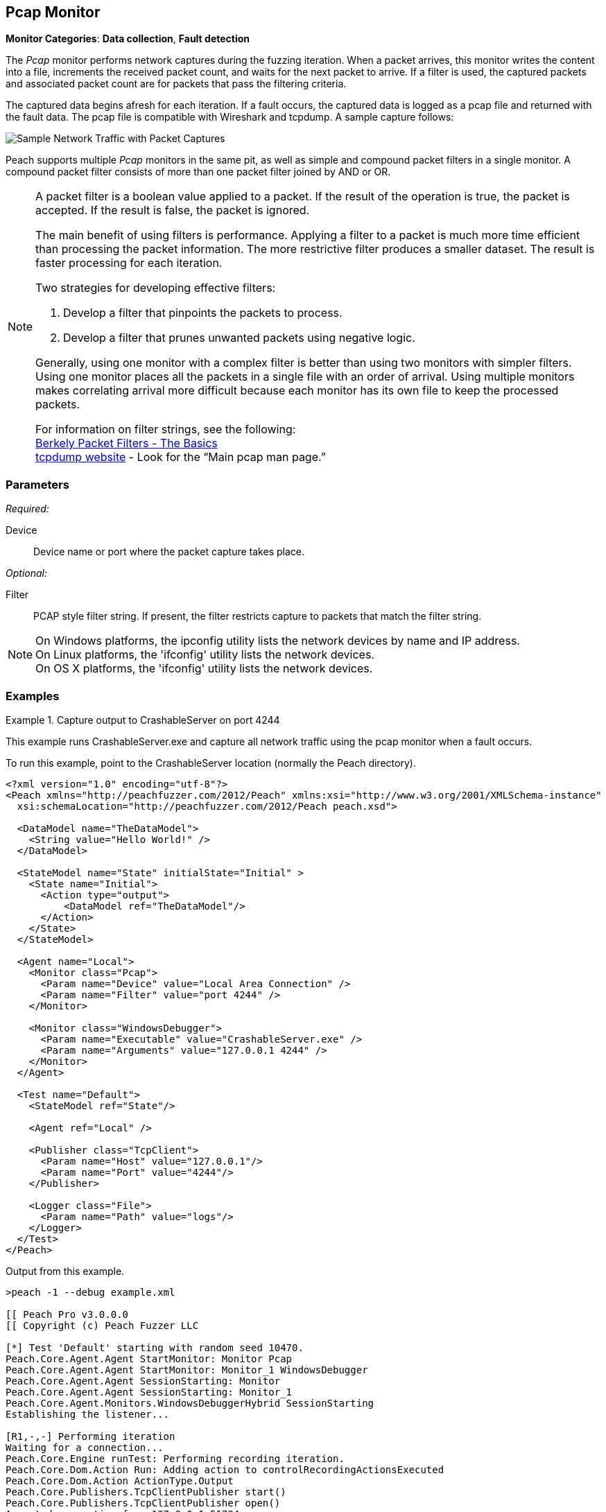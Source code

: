:images: ../images
<<<
[[Monitors_Pcap]]
== Pcap Monitor

*Monitor Categories*: *Data collection*, *Fault detection*

The _Pcap_ monitor performs network captures during the fuzzing iteration. When a packet 
arrives, this monitor writes the content into a file, increments the received packet count, 
and waits for the next packet to arrive. If a filter is used, the captured packets 
and associated packet count are for packets that pass the filtering criteria.

The captured data begins afresh for each iteration. If a fault occurs, the captured data is 
logged as a pcap file and returned with the fault data. The pcap file is compatible with 
Wireshark and tcpdump. A sample capture follows:

image::{images}/PacketCapture.PNG["Sample Network Traffic with Packet Captures", scalewidth="75%"]

Peach supports multiple _Pcap_ monitors in the same pit, as well as simple and 
compound packet filters in a single monitor. A compound packet filter consists of more than 
one packet filter joined by AND or OR. 

[NOTE]
==================================

A packet filter is a boolean value applied to a packet. If the result of the operation is 
true, the packet is accepted. If the result is false, the packet is ignored. 

The main benefit of using filters is performance. Applying a filter to a packet is much 
more time efficient than processing the packet information. The more restrictive filter 
produces a smaller dataset. The result is faster processing for each iteration.  

Two strategies for developing effective filters: 

. Develop a filter that pinpoints the packets to process.
. Develop a filter that prunes unwanted packets using negative logic.

Generally, using one monitor with a complex filter is better than using two monitors with 
simpler filters. Using one monitor places all the packets in a single file with 
an order of arrival. Using multiple monitors makes correlating arrival more difficult 
because each monitor has its own file to keep the processed packets.

For information on filter strings, see the following: +
http://www.infosecwriters.com/text_resources/pdf/JStebelton_BPF.pdf[Berkely Packet Filters - The Basics] +
http://www.tcpdump.org:[tcpdump website] - Look for the “Main pcap man page.”

==================================

=== Parameters

_Required:_

Device:: Device name or port where the packet capture takes place.

_Optional:_

Filter:: PCAP style filter string. If present, the filter restricts capture to packets that match the filter string.

NOTE: On Windows platforms, the +ipconfig+ utility lists the network devices by name and IP address. + 
On Linux platforms, the 'ifconfig' utility lists the network devices. +
On OS X platforms, the 'ifconfig' utility lists the network devices.




=== Examples

ifdef::peachug[]

.Show the network devices from ipconfig
====================

This example uses ipconfig from the Windows command line to list the available network devices on the 
system. The device names follow:

* Local Area Connection* 2
* Wi-Fi
* Ethernet
* VMware Network Adapter VMnet1
* VMware Network Adapter VMnet8
 
Type the following command and press ENTER.

-----------------------------------------------------------------

>ipconfig

The list of devices follows:

Windows IP Configuration

Wireless LAN adapter Local Area Connection* 2:

   Media State . . . . . . . . . . . : Media disconnected
   Connection-specific DNS Suffix  . :

Wireless LAN adapter Wi-Fi:

   Media State . . . . . . . . . . . : Media disconnected
   Connection-specific DNS Suffix  . :

Ethernet adapter Ethernet:

   Connection-specific DNS Suffix  . : 
   Link-local IPv6 Address . . . . . : fe80::d0ef:e30b:2d5c:12c5%3
   IPv4 Address. . . . . . . . . . . : 10.0.1.47
   Subnet Mask . . . . . . . . . . . : 255.255.255.0
   Default Gateway . . . . . . . . . : 10.0.1.1

Ethernet adapter VMware Network Adapter VMnet1:

   Connection-specific DNS Suffix  . :
   Link-local IPv6 Address . . . . . : fe80::7859:6e2f:6816:4c38%14
   IPv4 Address. . . . . . . . . . . : 192.168.47.1
   Subnet Mask . . . . . . . . . . . : 255.255.255.0
   Default Gateway . . . . . . . . . :

Ethernet adapter VMware Network Adapter VMnet8:

   Connection-specific DNS Suffix  . :
   Link-local IPv6 Address . . . . . : fe80::9185:c8de:2e72:1855%15
   IPv4 Address. . . . . . . . . . . : 192.168.127.1
   Subnet Mask . . . . . . . . . . . : 255.255.255.0
   Default Gateway . . . . . . . . . :

-----------------------------------------------------------------

====================

.Capture output to CrashableServer on port 4244
====================

This parameter example is from a setup that captures all network traffic using the pcap monitor when a fault occurs. When running the fuzzing definition for this example, a crash occurs after few iterations. When Peach logs the fault, a pcap file is created inside the fault record.

*Pcap monitor settings*
[cols="2,4" options="header",halign="center"] 
|==========================================================
|Parameter    |Value
|Device       |Local Area Connection
|Filter       |port 4244
|==========================================================

The setup for this example uses asecond monitor, the xref:Monitors_WindowsDebugger[Windows Debugger] monitor, to launch the CrashableServer executable, normally located in the Peach directory. The following table lists the parameters for that monitor.

*Windows Debugger monitor settings*
[cols="2,4" options="header",halign="center"] 
|==========================================================
|Parameter    |Value
|Executable   |CrashableServer.exe
|Arguments    |127.0.0.1 4244
|==========================================================


====================

endif::peachug[]


ifndef::peachug[]


.Capture output to CrashableServer on port 4244
==================
This example runs CrashableServer.exe and capture all network traffic using the pcap monitor when a fault occurs. 

To run this example, point to the CrashableServer location (normally the Peach directory).

[source,xml]
----
<?xml version="1.0" encoding="utf-8"?>
<Peach xmlns="http://peachfuzzer.com/2012/Peach" xmlns:xsi="http://www.w3.org/2001/XMLSchema-instance"
  xsi:schemaLocation="http://peachfuzzer.com/2012/Peach peach.xsd">

  <DataModel name="TheDataModel">
    <String value="Hello World!" />
  </DataModel>

  <StateModel name="State" initialState="Initial" >
    <State name="Initial">
      <Action type="output">
          <DataModel ref="TheDataModel"/>
      </Action>
    </State>
  </StateModel>

  <Agent name="Local">
    <Monitor class="Pcap">
      <Param name="Device" value="Local Area Connection" />
      <Param name="Filter" value="port 4244" />
    </Monitor>

    <Monitor class="WindowsDebugger">
      <Param name="Executable" value="CrashableServer.exe" />
      <Param name="Arguments" value="127.0.0.1 4244" />
    </Monitor>
  </Agent>

  <Test name="Default">
    <StateModel ref="State"/>

    <Agent ref="Local" />

    <Publisher class="TcpClient">
      <Param name="Host" value="127.0.0.1"/>
      <Param name="Port" value="4244"/>
    </Publisher>

    <Logger class="File">
      <Param name="Path" value="logs"/>
    </Logger>
  </Test>
</Peach>
----

Output from this example.

----
>peach -1 --debug example.xml

[[ Peach Pro v3.0.0.0
[[ Copyright (c) Peach Fuzzer LLC

[*] Test 'Default' starting with random seed 10470.
Peach.Core.Agent.Agent StartMonitor: Monitor Pcap
Peach.Core.Agent.Agent StartMonitor: Monitor_1 WindowsDebugger
Peach.Core.Agent.Agent SessionStarting: Monitor
Peach.Core.Agent.Agent SessionStarting: Monitor_1
Peach.Core.Agent.Monitors.WindowsDebuggerHybrid SessionStarting
Establishing the listener...

[R1,-,-] Performing iteration
Waiting for a connection...
Peach.Core.Engine runTest: Performing recording iteration.
Peach.Core.Dom.Action Run: Adding action to controlRecordingActionsExecuted
Peach.Core.Dom.Action ActionType.Output
Peach.Core.Publishers.TcpClientPublisher start()
Peach.Core.Publishers.TcpClientPublisher open()
Accepted connection from 127.0.0.1:51784.
Peach.Core.Publishers.TcpClientPublisher output(12 bytes)
Peach.Core.Publishers.TcpClientPublisher

00000000   48 65 6C 6C 6F 20 57 6F  72 6C 64 21               Hello World!

Received 12 bytes from client.
Peach.Core.Publishers.TcpClientPublisher close()
Peach.Core.Publishers.TcpClientPublisher Shutting down connection to 127.0.0.1:4244
Connection closed by peer.
Shutting connection down...
Connection is down.
Waiting for a connection...
Peach.Core.Publishers.TcpClientPublisher Read 0 bytes from 127.0.0.1:4244, closing client connection.
Peach.Core.Publishers.TcpClientPublisher Closing connection to 127.0.0.1:4244
Peach.Core.Agent.Monitors.WindowsDebuggerHybrid DetectedFault()
Peach.Core.Agent.Monitors.WindowsDebuggerHybrid DetectedFault() - No fault detected
Peach.Core.Engine runTest: context.config.singleIteration == true
Peach.Core.Publishers.TcpClientPublisher stop()
Peach.Core.Agent.Agent SessionFinished: Monitor_1
Peach.Core.Agent.Monitors.WindowsDebuggerHybrid SessionFinished
Peach.Core.Agent.Monitors.WindowsDebuggerHybrid _StopDebugger
Peach.Core.Agent.Monitors.WindowsDebuggerHybrid _FinishDebugger
Peach.Core.Agent.Monitors.WindowsDebuggerHybrid _StopDebugger
Peach.Core.Agent.Agent SessionFinished: Monitor
Peach.Core.Agent.Monitors.WindowsDebuggerHybrid _StopDebugger
Peach.Core.Agent.Monitors.WindowsDebuggerHybrid _FinishDebugger
Peach.Core.Agent.Monitors.WindowsDebuggerHybrid _StopDebugger

[*] Test 'Default' finished.
----

Running this example for a few iterations will produce a crash. When Peach is logging the fault, a pcap file is created inside the fault record.

==================

endif::peachug[]
